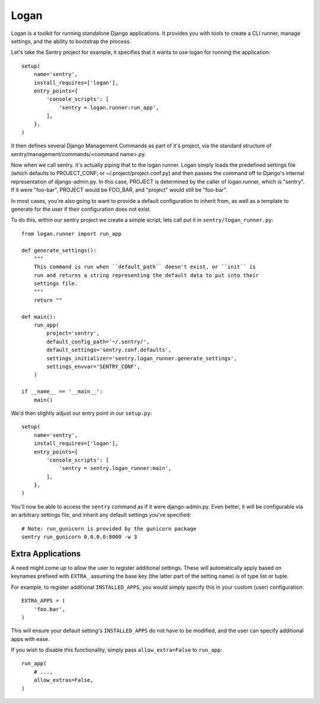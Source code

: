 Logan
=====

Logan is a toolkit for running standalone Django applications. It provides you
with tools to create a CLI runner, manage settings, and the ability to bootstrap
the process.

Let's take the Sentry project for example, it specifies that it wants to use logan
for running the application::

    setup(
        name='sentry',
        install_requires=['logan'],
        entry_points={
            'console_scripts': [
                'sentry = logan.runner:run_app',
            ],
        },
    )

It then defines several Django Management Commands as part of it's project, via the
standard structure of sentry/management/commands/<command name>.py.

Now when we call sentry. it's actually piping that to the logan runner. Logan simply
loads the predefined settings file (which defaults to PROJECT_CONF, or ~/.project/project.conf.py)
and then passes the command off to Django's internal representation of django-admin.py. In this case,
PROJECT is determined by the caller of logan.runner, which is "sentry". If it were "foo-bar", PROJECT
would be FOO_BAR, and "project" would still be "foo-bar".

In most cases, you're also going to want to provide a default configuration to inherit from,
as well as a template to generate for the user if their configuration does not exist.

To do this, within our sentry project we create a simple script, lets call put it in ``sentry/logan_runner.py``::

    from logan.runner import run_app

    def generate_settings():
        """
        This command is run when ``default_path`` doesn't exist, or ``init`` is
        run and returns a string representing the default data to put into their
        settings file.
        """
        return ""

    def main():
        run_app(
            project='sentry',
            default_config_path='~/.sentry/',
            default_settings='sentry.conf.defaults',
            settings_initializer='sentry.logan_runner.generate_settings',
            settings_envvar='SENTRY_CONF',
        )

    if __name__ == '__main__':
        main()

We'd then slightly adjust our entry point in our ``setup.py``::

    setup(
        name='sentry',
        install_requires=['logan'],
        entry_points={
            'console_scripts': [
                'sentry = sentry.logan_runner:main',
            ],
        },
    )

You'll now be able to access the ``sentry`` command as if it were django-admin.py. Even better, it will
be configurable via an arbitrary settings file, and inherit any default settings you've specified::

    # Note: run_gunicorn is provided by the gunicorn package
    sentry run_gunicorn 0.0.0.0:8000 -w 3

Extra Applications
------------------

A need might come up to allow the user to register additional settings. These will automatically apply
based on keynames prefixed with ``EXTRA_`` assuming the base key (the latter part of the setting name) is
of type list or tuple.

For example, to register additional ``INSTALLED_APPS``, you would simply specify this in your custom
(user) configuration::

    EXTRA_APPS = (
        'foo.bar',
    )

This will ensure your default setting's ``INSTALLED_APPS`` do not have to be modified, and the user
can specify additional apps with ease.

If you wish to disable this functionality, simply pass ``allow_extra=False`` to ``run_app``::

    run_app(
        # ...,
        allow_extras=False,
    )
